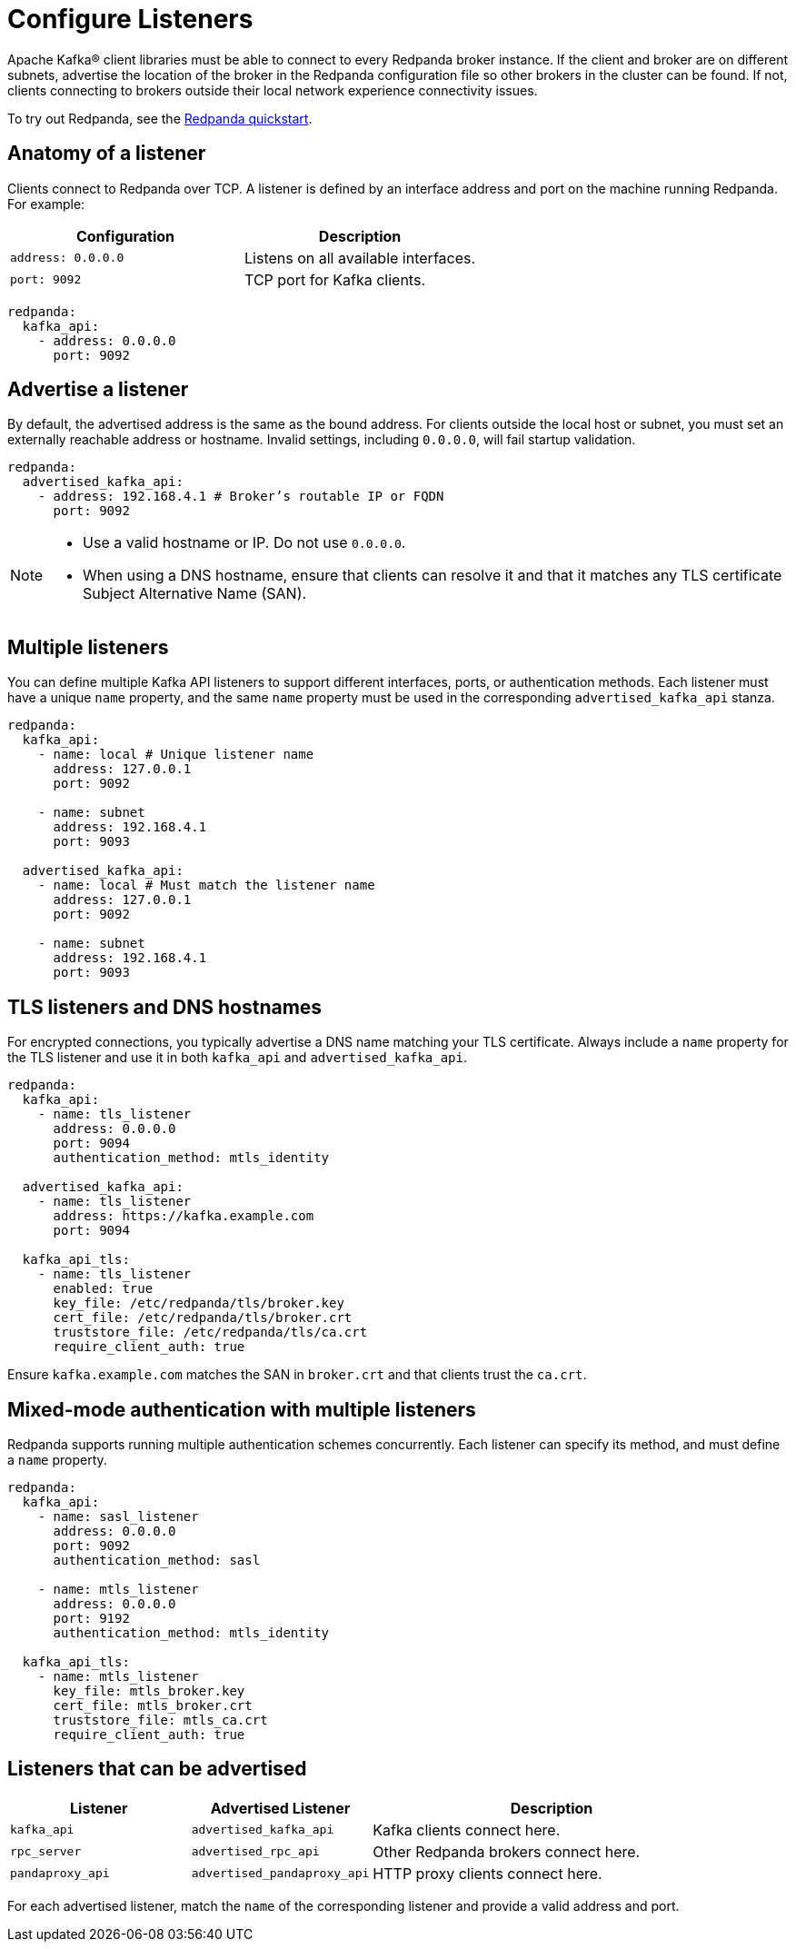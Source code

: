= Configure Listeners
:description: Use listeners to advertise the location of the broker, so other brokers in the cluster can be found.
:page-aliases: cluster-administration:listener-configuration.adoc
:page-categories: Management, Security

Apache Kafka® client libraries must be able to connect to every Redpanda broker instance. If the client and broker are on different subnets, advertise the location of the broker in the Redpanda configuration file so other brokers in the cluster can be found. If not, clients connecting to brokers outside their local network experience connectivity issues.

To try out Redpanda, see the xref:get-started:quick-start.adoc[Redpanda quickstart].

== Anatomy of a listener

Clients connect to Redpanda over TCP. A listener is defined by an interface address and port on the machine running Redpanda. For example:

[cols="1,1"]
|===
|Configuration | Description

|`address: 0.0.0.0`
|Listens on all available interfaces.

|`port: 9092`
|TCP port for Kafka clients.

|===

[source,yaml]
----
redpanda:
  kafka_api:
    - address: 0.0.0.0
      port: 9092
----

== Advertise a listener

By default, the advertised address is the same as the bound address. For clients outside the local host or subnet, you must set an externally reachable address or hostname. Invalid settings, including `0.0.0.0`, will fail startup validation.

[source,yaml]
----
redpanda:
  advertised_kafka_api:
    - address: 192.168.4.1 # Broker’s routable IP or FQDN
      port: 9092
----

[NOTE]
====
* Use a valid hostname or IP. Do not use `0.0.0.0`.
* When using a DNS hostname, ensure that clients can resolve it and that it matches any TLS certificate Subject Alternative Name (SAN).
====

== Multiple listeners

You can define multiple Kafka API listeners to support different interfaces, ports, or authentication methods. Each listener must have a unique `name` property, and the same `name` property must be used in the corresponding `advertised_kafka_api` stanza.

[source,yaml]
----
redpanda:
  kafka_api:
    - name: local # Unique listener name
      address: 127.0.0.1
      port: 9092

    - name: subnet
      address: 192.168.4.1
      port: 9093

  advertised_kafka_api:
    - name: local # Must match the listener name
      address: 127.0.0.1
      port: 9092

    - name: subnet
      address: 192.168.4.1
      port: 9093
----

== TLS listeners and DNS hostnames

For encrypted connections, you typically advertise a DNS name matching your TLS certificate. Always include a `name` property for the TLS listener and use it in both `kafka_api` and `advertised_kafka_api`.

[source,yaml]
----
redpanda:
  kafka_api:
    - name: tls_listener
      address: 0.0.0.0
      port: 9094
      authentication_method: mtls_identity

  advertised_kafka_api:
    - name: tls_listener
      address: https://kafka.example.com
      port: 9094

  kafka_api_tls:
    - name: tls_listener
      enabled: true
      key_file: /etc/redpanda/tls/broker.key
      cert_file: /etc/redpanda/tls/broker.crt
      truststore_file: /etc/redpanda/tls/ca.crt
      require_client_auth: true
----

Ensure `kafka.example.com` matches the SAN in `broker.crt` and that clients trust the `ca.crt`.

== Mixed-mode authentication with multiple listeners

Redpanda supports running multiple authentication schemes concurrently. Each listener can specify its method, and must define a `name` property.

[source,yaml]
----
redpanda:
  kafka_api:
    - name: sasl_listener
      address: 0.0.0.0
      port: 9092
      authentication_method: sasl

    - name: mtls_listener
      address: 0.0.0.0
      port: 9192
      authentication_method: mtls_identity

  kafka_api_tls:
    - name: mtls_listener
      key_file: mtls_broker.key
      cert_file: mtls_broker.crt
      truststore_file: mtls_ca.crt
      require_client_auth: true
----

== Listeners that can be advertised

[cols="1m,1m,2a"]
|===
| Listener | Advertised Listener | Description

|kafka_api
|advertised_kafka_api
|Kafka clients connect here.

|rpc_server
|advertised_rpc_api
|Other Redpanda brokers connect here.

|pandaproxy_api
|advertised_pandaproxy_api
|HTTP proxy clients connect here.

|===

For each advertised listener, match the `name` of the corresponding listener and provide a valid address and port.

